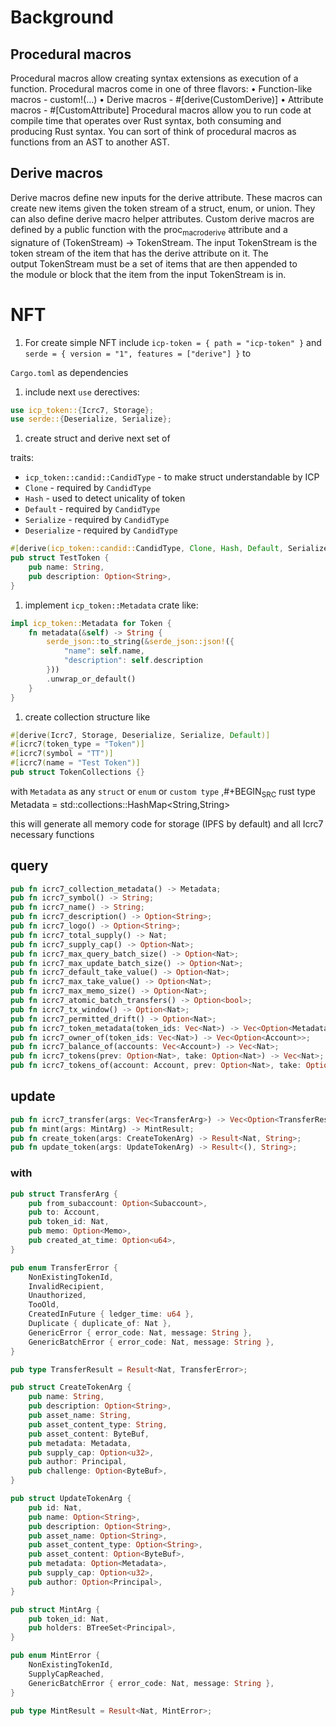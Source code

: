 * Background
** Procedural macros
Procedural macros allow creating syntax extensions as execution of a function. Procedural macros come in one of three flavors:
    • Function-like macros - custom!(...)
    • Derive macros - #[derive(CustomDerive)]
    • Attribute macros - #[CustomAttribute]
Procedural macros allow you to run code at compile time that operates over Rust syntax, both consuming and producing Rust syntax. You can sort of think of procedural macros as functions from an AST to another AST.

** Derive macros
Derive macros define new inputs for the derive attribute. These macros can create new items given the token stream of a struct, enum, or union. They can also define derive macro helper attributes.
Custom derive macros are defined by a public function with the proc_macro_derive attribute and a signature of (TokenStream) -> TokenStream.
The input TokenStream is the token stream of the item that has the derive attribute on it. The output TokenStream must be a set of items that are then appended to the module or block that the item from the input TokenStream is in.

* NFT
1. For create simple NFT include ~icp-token = { path = "icp-token" }~
   and ~serde = { version = "1", features = ["derive"] }~ to
~Cargo.toml~ as dependencies

2. include next ~use~ derectives:
#+BEGIN_SRC rust
  use icp_token::{Icrc7, Storage};
  use serde::{Deserialize, Serialize};
#+END_SRC

3. create struct and derive next set of
traits:
- ~icp_token::candid::CandidType~ - to make struct understandable by ICP
- ~Clone~ - required by ~CandidType~
- ~Hash~ - used to detect unicality of token
- ~Default~ - required by ~CandidType~
- ~Serialize~ - required by ~CandidType~
- ~Deserialize~ - required by ~CandidType~

#+BEGIN_SRC rust
    #[derive(icp_token::candid::CandidType, Clone, Hash, Default, Serialize, Deserialize)]
    pub struct TestToken {
        pub name: String,
        pub description: Option<String>,
    }
#+END_SRC

4. implement ~icp_token::Metadata~ crate like:
#+BEGIN_SRC rust
  impl icp_token::Metadata for Token {
      fn metadata(&self) -> String {
          serde_json::to_string(&serde_json::json!({
              "name": self.name,
              "description": self.description
          }))
          .unwrap_or_default()
      }
  }
#+END_SRC

5. create collection structure like
#+BEGIN_SRC rust
  #[derive(Icrc7, Storage, Deserialize, Serialize, Default)]
  #[icrc7(token_type = "Token")]
  #[icrc7(symbol = "TT")]
  #[icrc7(name = "Test Token")]
  pub struct TokenCollections {}
#+END_SRC


  with ~Metadata~ as any ~struct~ or ~enum~ or ~custom type~
  ,#+BEGIN_SRC rust
    type Metadata = std::collections::HashMap<String,String>
#+END_SRC

this will generate all memory code for storage (IPFS by default) and all Icrc7 necessary
functions
** query
#+BEGIN_SRC rust
  pub fn icrc7_collection_metadata() -> Metadata;
  pub fn icrc7_symbol() -> String;
  pub fn icrc7_name() -> String;
  pub fn icrc7_description() -> Option<String>;
  pub fn icrc7_logo() -> Option<String>;
  pub fn icrc7_total_supply() -> Nat;
  pub fn icrc7_supply_cap() -> Option<Nat>;
  pub fn icrc7_max_query_batch_size() -> Option<Nat>;
  pub fn icrc7_max_update_batch_size() -> Option<Nat>;
  pub fn icrc7_default_take_value() -> Option<Nat>;
  pub fn icrc7_max_take_value() -> Option<Nat>;
  pub fn icrc7_max_memo_size() -> Option<Nat>;
  pub fn icrc7_atomic_batch_transfers() -> Option<bool>;
  pub fn icrc7_tx_window() -> Option<Nat>;
  pub fn icrc7_permitted_drift() -> Option<Nat>;
  pub fn icrc7_token_metadata(token_ids: Vec<Nat>) -> Vec<Option<Metadata>>;
  pub fn icrc7_owner_of(token_ids: Vec<Nat>) -> Vec<Option<Account>>;
  pub fn icrc7_balance_of(accounts: Vec<Account>) -> Vec<Nat>;
  pub fn icrc7_tokens(prev: Option<Nat>, take: Option<Nat>) -> Vec<Nat>;
  pub fn icrc7_tokens_of(account: Account, prev: Option<Nat>, take: Option<Nat>) -> Vec<Nat>;
#+END_SRC
** update
#+BEGIN_SRC rust
  pub fn icrc7_transfer(args: Vec<TransferArg>) -> Vec<Option<TransferResult>>;
  pub fn mint(args: MintArg) -> MintResult;
  pub fn create_token(args: CreateTokenArg) -> Result<Nat, String>;
  pub fn update_token(args: UpdateTokenArg) -> Result<(), String>;
#+END_SRC

*** with
#+BEGIN_SRC rust
  pub struct TransferArg {
      pub from_subaccount: Option<Subaccount>,
      pub to: Account,
      pub token_id: Nat,
      pub memo: Option<Memo>,
      pub created_at_time: Option<u64>,
  }

  pub enum TransferError {
      NonExistingTokenId,
      InvalidRecipient,
      Unauthorized,
      TooOld,
      CreatedInFuture { ledger_time: u64 },
      Duplicate { duplicate_of: Nat },
      GenericError { error_code: Nat, message: String },
      GenericBatchError { error_code: Nat, message: String },
  }

  pub type TransferResult = Result<Nat, TransferError>;
#+END_SRC

#+BEGIN_SRC rust
  pub struct CreateTokenArg {
      pub name: String,
      pub description: Option<String>,
      pub asset_name: String,
      pub asset_content_type: String,
      pub asset_content: ByteBuf,
      pub metadata: Metadata,
      pub supply_cap: Option<u32>,
      pub author: Principal,
      pub challenge: Option<ByteBuf>,
  }

  pub struct UpdateTokenArg {
      pub id: Nat,
      pub name: Option<String>,
      pub description: Option<String>,
      pub asset_name: Option<String>,
      pub asset_content_type: Option<String>,
      pub asset_content: Option<ByteBuf>,
      pub metadata: Option<Metadata>,
      pub supply_cap: Option<u32>,
      pub author: Option<Principal>,
  }
#+END_SRC

#+BEGIN_SRC rust
  pub struct MintArg {
      pub token_id: Nat,
      pub holders: BTreeSet<Principal>,
  }

  pub enum MintError {
      NonExistingTokenId,
      SupplyCapReached,
      GenericBatchError { error_code: Nat, message: String },
  }

  pub type MintResult = Result<Nat, MintError>;

#+END_SRC

